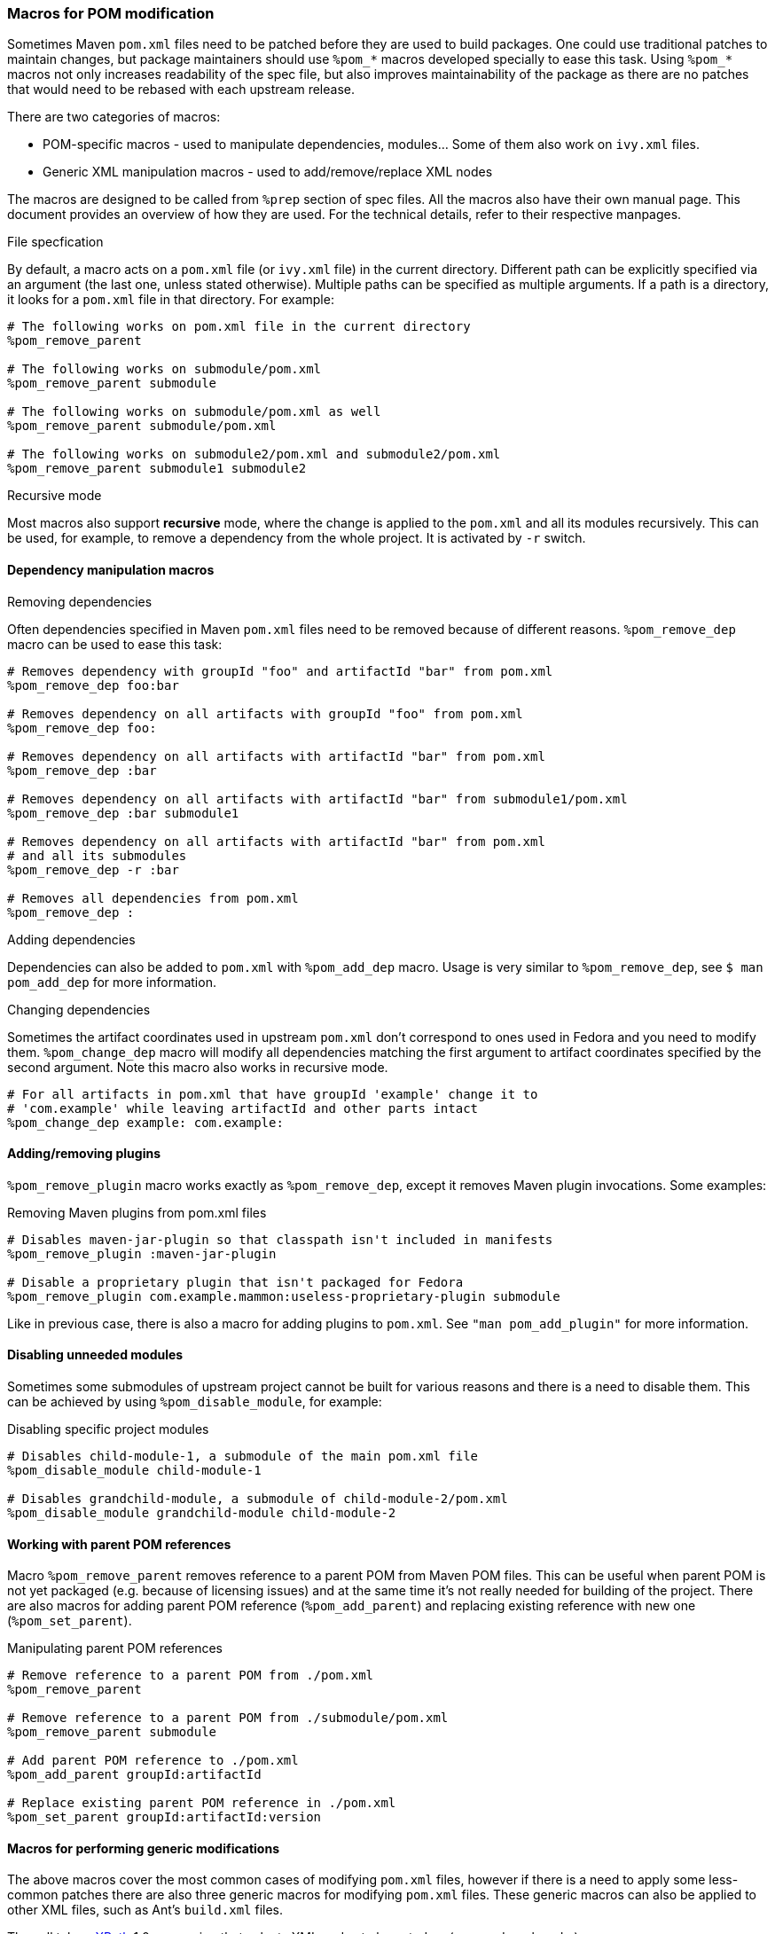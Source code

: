 [[helper_macros]]
=== Macros for POM modification

Sometimes Maven `pom.xml` files need to be patched before they are used
to build packages. One could use traditional patches to maintain
changes, but package maintainers should use `%pom_*` macros developed
specially to ease this task.
Using `%pom_*` macros not only increases readability of the spec file,
but also improves maintainability of the package as there are no patches
that would need to be rebased with each upstream release.

There are two categories of macros:

- POM-specific macros - used to manipulate dependencies, modules... Some
  of them also work on `ivy.xml` files.
- Generic XML manipulation macros - used to add/remove/replace XML nodes

The macros are designed to be called from `%prep` section of spec
files. All the macros also have their own manual page.
This document provides an overview of how they are used. For the
technical details, refer to their respective manpages.

.File specfication
By default, a macro acts on a `pom.xml` file (or `ivy.xml` file) in the
current directory. Different path can be explicitly specified via an
argument (the last one, unless stated otherwise). Multiple paths can be
specified as multiple arguments. If a path is a directory, it looks for
a `pom.xml` file in that directory.
For example:
[source,spec]
----
# The following works on pom.xml file in the current directory
%pom_remove_parent

# The following works on submodule/pom.xml
%pom_remove_parent submodule

# The following works on submodule/pom.xml as well
%pom_remove_parent submodule/pom.xml

# The following works on submodule2/pom.xml and submodule2/pom.xml
%pom_remove_parent submodule1 submodule2
----

.Recursive mode
Most macros also support *recursive* mode, where the change is applied
to the `pom.xml` and all its modules recursively. This can be used, for
example, to remove a dependency from the whole project. It is activated
by `-r` switch.


[[pom_remove_dep]]
==== Dependency manipulation macros
.Removing dependencies
Often dependencies specified in Maven `pom.xml` files need to be removed
because of different reasons. `%pom_remove_dep` macro can be used to
ease this task:

[source,spec]
--------
# Removes dependency with groupId "foo" and artifactId "bar" from pom.xml
%pom_remove_dep foo:bar

# Removes dependency on all artifacts with groupId "foo" from pom.xml
%pom_remove_dep foo:

# Removes dependency on all artifacts with artifactId "bar" from pom.xml
%pom_remove_dep :bar

# Removes dependency on all artifacts with artifactId "bar" from submodule1/pom.xml
%pom_remove_dep :bar submodule1

# Removes dependency on all artifacts with artifactId "bar" from pom.xml
# and all its submodules
%pom_remove_dep -r :bar

# Removes all dependencies from pom.xml
%pom_remove_dep :
--------

.Adding dependencies
Dependencies can also be added to `pom.xml` with `%pom_add_dep` macro.
Usage is very similar to `%pom_remove_dep`, see `$ man pom_add_dep` for
more information.

.Changing dependencies
Sometimes the artifact coordinates used in upstream `pom.xml` don't
correspond to ones used in Fedora and you need to modify them.
`%pom_change_dep` macro will modify all dependencies matching the first
argument to artifact coordinates specified by the second argument. Note
this macro also works in recursive mode.

[source,spec]
-----
# For all artifacts in pom.xml that have groupId 'example' change it to
# 'com.example' while leaving artifactId and other parts intact
%pom_change_dep example: com.example:
-----

[[pom_remove_plugin]]
==== Adding/removing plugins

`%pom_remove_plugin` macro works exactly as `%pom_remove_dep`, except it removes
Maven plugin invocations. Some examples:

.Removing Maven plugins from pom.xml files
[source,spec]
--------
# Disables maven-jar-plugin so that classpath isn't included in manifests
%pom_remove_plugin :maven-jar-plugin

# Disable a proprietary plugin that isn't packaged for Fedora
%pom_remove_plugin com.example.mammon:useless-proprietary-plugin submodule
--------

Like in previous case, there is also a macro for adding plugins to
`pom.xml`. See `"man pom_add_plugin"` for more information.

[[pom_disable_module]]
==== Disabling unneeded modules

Sometimes some submodules of upstream project cannot be built for
various reasons and there is a need to disable them. This can be
achieved by using `%pom_disable_module`, for example:

.Disabling specific project modules
[source,spec]
--------
# Disables child-module-1, a submodule of the main pom.xml file
%pom_disable_module child-module-1

# Disables grandchild-module, a submodule of child-module-2/pom.xml
%pom_disable_module grandchild-module child-module-2
--------

[[pom_remove_parent]]
==== Working with parent POM references

Macro `%pom_remove_parent` removes reference to a parent POM from Maven
POM files. This can be useful when parent POM is not yet packaged (e.g.
because of licensing issues) and at the same time it's not really needed
for building of the project. There are also macros for adding parent POM
reference (`%pom_add_parent`) and replacing existing reference with new
one (`%pom_set_parent`).

.Manipulating parent POM references
[source,spec]
--------
# Remove reference to a parent POM from ./pom.xml
%pom_remove_parent

# Remove reference to a parent POM from ./submodule/pom.xml
%pom_remove_parent submodule

# Add parent POM reference to ./pom.xml
%pom_add_parent groupId:artifactId

# Replace existing parent POM reference in ./pom.xml
%pom_set_parent groupId:artifactId:version
--------

[[pom_xpath_remove]]
==== Macros for performing generic modifications

The above macros cover the most common cases of modifying `pom.xml`
files, however if there is a need to apply some less-common patches
there are also three generic macros for modifying `pom.xml` files.
These generic macros can also be applied to other XML files, such as
Ant's `build.xml` files.

They all take a link:http://www.w3.org/TR/xpath/[XPath] 1.0 expression
that selects XML nodes to be acted on (removed, replaced...).

.Handling XML namespaces
[NOTE]
=======
POM files use a specific namespace - \http://maven.apache.org/POM/4.0.0.
The easiest way to respect this namespace in XPath expressions is
prefixing all node names with `pom:`. For example,
`pom:environment/pom:os` will work because it selects nodes from `pom`
namespace, but `environment/os` won't find anything because it looks for
nodes that don't belong to any XML namespace. It is needed even if the
original POM file didn't contain proper POM namespace, since it will be
added automatically. Note that this requirement is due to limitation of
XPath 1.0 and we cannot work it around.
=======

.Removing nodes
`%pom_xpath_remove` can be used to remove arbitrary XML nodes.
[source,spec]
--------
# Removes extensions from the build
%pom_xpath_remove "pom:build/pom:extensions" module/pom.xml
--------

.Injecting nodes
`%pom_xpath_inject` macro is capable of injecting arbitrary
XML code to any `pom.xml` file. The injected code is the last argument
- optional file paths go before it (unlike most other macros).
To pass a multiline snippet, quote the argument as in the following
example.
[source,spec]
--------
# Add additional exclusion into maven-wagon dependency
%pom_xpath_inject "pom:dependency[pom:artifactId='maven-wagon']/pom:exclusions" "
<exclusion>
    <groupId>antlr</groupId>
    <artifactId>antlr</artifactId>
</exclusion>"
# The same thing, but with explicit file path
%pom_xpath_inject "pom:dependency[pom:artifactId='maven-wagon']/pom:exclusions" pom.xml "
<exclusion>
    <groupId>antlr</groupId>
    <artifactId>antlr</artifactId>
</exclusion>"
--------

.Changing nodes' content
`%pom_xpath_set` replaces content of the arbitrary XML nodes
with specified value (can contain XML nodes).
[source,spec]
--------
# Change groupId of a parent
%pom_xpath_set "pom:parent/pom:groupId" "org.apache"
--------

.Replacing nodes
`%pom_xpath_replace` replaces a XML node with specified XML code.
[source,spec]
--------
# Change groupId of a parent (note the difference from %pom_xpath_set)
%pom_xpath_replace "pom:parent/pom:groupId" "<groupId>org.apache</groupId>"
--------
